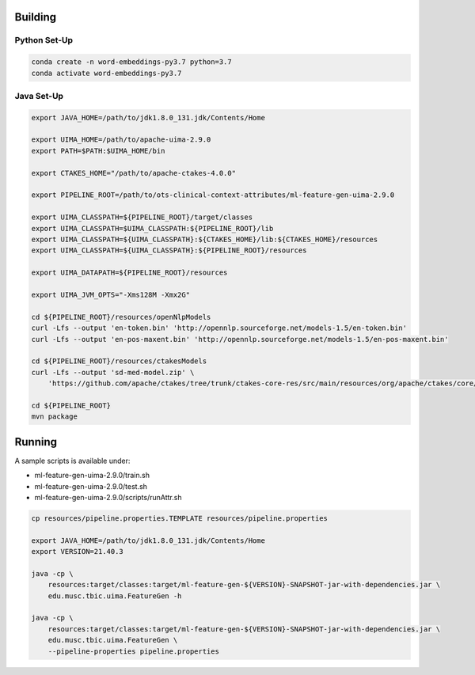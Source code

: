 
Building
========



Python Set-Up
-------------

.. code:: bash

   conda create -n word-embeddings-py3.7 python=3.7
   conda activate word-embeddings-py3.7
	  
Java Set-Up
-----------

.. code:: bash

   export JAVA_HOME=/path/to/jdk1.8.0_131.jdk/Contents/Home
   
   export UIMA_HOME=/path/to/apache-uima-2.9.0
   export PATH=$PATH:$UIMA_HOME/bin
   
   export CTAKES_HOME="/path/to/apache-ctakes-4.0.0"

   export PIPELINE_ROOT=/path/to/ots-clinical-context-attributes/ml-feature-gen-uima-2.9.0
   
   export UIMA_CLASSPATH=${PIPELINE_ROOT}/target/classes
   export UIMA_CLASSPATH=$UIMA_CLASSPATH:${PIPELINE_ROOT}/lib
   export UIMA_CLASSPATH=${UIMA_CLASSPATH}:${CTAKES_HOME}/lib:${CTAKES_HOME}/resources
   export UIMA_CLASSPATH=${UIMA_CLASSPATH}:${PIPELINE_ROOT}/resources
   
   export UIMA_DATAPATH=${PIPELINE_ROOT}/resources
   
   export UIMA_JVM_OPTS="-Xms128M -Xmx2G"
   
   cd ${PIPELINE_ROOT}/resources/openNlpModels
   curl -Lfs --output 'en-token.bin' 'http://opennlp.sourceforge.net/models-1.5/en-token.bin'
   curl -Lfs --output 'en-pos-maxent.bin' 'http://opennlp.sourceforge.net/models-1.5/en-pos-maxent.bin'
   
   cd ${PIPELINE_ROOT}/resources/ctakesModels
   curl -Lfs --output 'sd-med-model.zip' \
       'https://github.com/apache/ctakes/tree/trunk/ctakes-core-res/src/main/resources/org/apache/ctakes/core/sentdetect/sd-med-model.zip

   cd ${PIPELINE_ROOT}
   mvn package


Running
=======

A sample scripts is available under:

- ml-feature-gen-uima-2.9.0/train.sh

- ml-feature-gen-uima-2.9.0/test.sh

- ml-feature-gen-uima-2.9.0/scripts/runAttr.sh

.. code:: bash

   cp resources/pipeline.properties.TEMPLATE resources/pipeline.properties
   
   export JAVA_HOME=/path/to/jdk1.8.0_131.jdk/Contents/Home
   export VERSION=21.40.3
   
   java -cp \
       resources:target/classes:target/ml-feature-gen-${VERSION}-SNAPSHOT-jar-with-dependencies.jar \
       edu.musc.tbic.uima.FeatureGen -h

   java -cp \
       resources:target/classes:target/ml-feature-gen-${VERSION}-SNAPSHOT-jar-with-dependencies.jar \
       edu.musc.tbic.uima.FeatureGen \
       --pipeline-properties pipeline.properties

